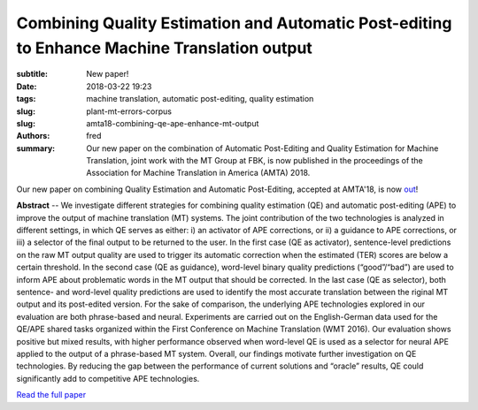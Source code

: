 Combining Quality Estimation and Automatic Post-editing to Enhance Machine Translation output
=============================================================================================

:subtitle: New paper!

:date: 2018-03-22 19:23
:tags: machine translation, automatic post-editing, quality estimation
:slug: plant-mt-errors-corpus
:slug: amta18-combining-qe-ape-enhance-mt-output
:authors: fred 

:summary: Our new paper on the combination of Automatic Post-Editing and Quality Estimation for Machine Translation, joint work with the MT Group at FBK, is now published in the proceedings of the Association for Machine Translation in America (AMTA) 2018.

Our new paper on combining Quality Estimation and Automatic Post-Editing, accepted at AMTA'18, is now out_!

**Abstract** -- We investigate different strategies for combining quality estimation (QE) and automatic post-editing (APE) to improve the output of machine translation (MT) systems.
The joint contribution of the two technologies is analyzed in different settings, in which QE serves as either: i) an activator of APE corrections, or ii) a guidance to APE corrections, or iii) a selector of the final output to be returned to the user.
In the first case (QE as activator), sentence-level predictions on the raw MT output quality are used to trigger its automatic correction when the estimated (TER) scores are below a certain threshold.  
In the second case (QE as guidance), word-level binary quality predictions (“good”/“bad”) are used to inform APE about problematic words in the MT output that should be corrected.  
In the last case (QE as selector), both sentence- and word-level quality predictions are used to identify the most accurate translation between the riginal MT output and its post-edited version.  
For the sake of comparison, the underlying APE technologies explored in our evaluation are both phrase-based and neural.  
Experiments are carried out on the English-German data used for the QE/APE shared tasks organized within the First Conference on Machine Translation (WMT 2016).   
Our evaluation shows positive but mixed results, with higher performance observed when word-level QE is used as a selector for neural APE applied to the output of a phrase-based MT system.  
Overall, our findings motivate further investigation on QE technologies.  
By reducing the gap between the performance of current solutions and “oracle” results, QE could significantly add to competitive APE technologies.

`Read the full paper`_

.. _out: https://fredblain.org/papers/pdf/chatterjee_et_al_combining_quality_estimation_and_automatic_post-editing_to_enhance_machine.pdf
.. _Read the full paper: https://fredblain.org/papers/pdf/chatterjee_et_al_combining_quality_estimation_and_automatic_post-editing_to_enhance_machine.pdf
